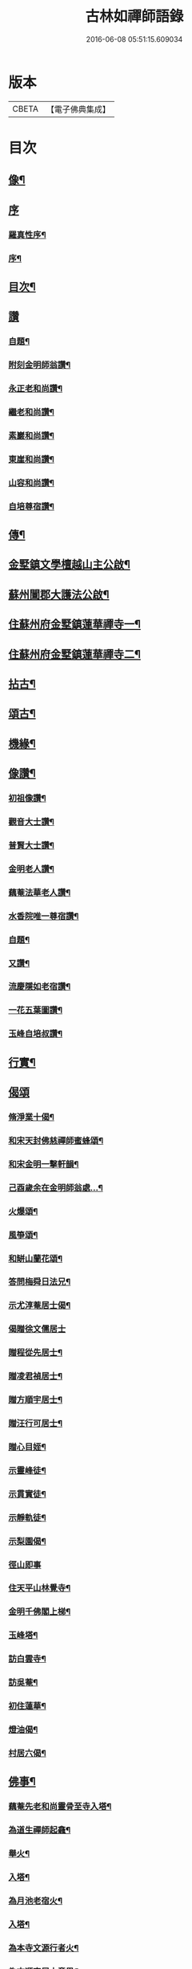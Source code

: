 #+TITLE: 古林如禪師語錄 
#+DATE: 2016-06-08 05:51:15.609034

* 版本
 |     CBETA|【電子佛典集成】|

* 目次
** [[file:KR6q0491_001.txt::001-0091a1][像¶]]
** [[file:KR6q0491_001.txt::001-0091a12][序]]
*** [[file:KR6q0491_001.txt::001-0091a13][羅真性序¶]]
*** [[file:KR6q0491_001.txt::001-0091c2][序¶]]
** [[file:KR6q0491_001.txt::001-0092b12][目次¶]]
** [[file:KR6q0491_001.txt::001-0092c11][讚]]
*** [[file:KR6q0491_001.txt::001-0092c12][自題¶]]
*** [[file:KR6q0491_001.txt::001-0092c16][附刻金明師翁讚¶]]
*** [[file:KR6q0491_001.txt::001-0092c19][永正老和尚讚¶]]
*** [[file:KR6q0491_001.txt::001-0092c24][繼老和尚讚¶]]
*** [[file:KR6q0491_001.txt::001-0092c28][素巖和尚讚¶]]
*** [[file:KR6q0491_001.txt::001-0093a2][東崖和尚讚¶]]
*** [[file:KR6q0491_001.txt::001-0093a5][山容和尚讚¶]]
*** [[file:KR6q0491_001.txt::001-0093a10][自培尊宿讚¶]]
** [[file:KR6q0491_001.txt::001-0093a22][傳¶]]
** [[file:KR6q0491_001.txt::001-0093c22][金墅鎮文學檀越山主公啟¶]]
** [[file:KR6q0491_001.txt::001-0094a12][蘇州闔郡大護法公啟¶]]
** [[file:KR6q0491_001.txt::001-0094c4][住蘇州府金墅鎮蓮華禪寺一¶]]
** [[file:KR6q0491_002.txt::002-0096c3][住蘇州府金墅鎮蓮華禪寺二¶]]
** [[file:KR6q0491_003.txt::003-0098c3][拈古¶]]
** [[file:KR6q0491_003.txt::003-0100a22][頌古¶]]
** [[file:KR6q0491_004.txt::004-0102b3][機緣¶]]
** [[file:KR6q0491_004.txt::004-0103a2][像讚¶]]
*** [[file:KR6q0491_004.txt::004-0103a3][初祖像讚¶]]
*** [[file:KR6q0491_004.txt::004-0103a7][觀音大士讚¶]]
*** [[file:KR6q0491_004.txt::004-0103a11][普賢大士讚¶]]
*** [[file:KR6q0491_004.txt::004-0103a14][金明老人讚¶]]
*** [[file:KR6q0491_004.txt::004-0103a18][藕菴法華老人讚¶]]
*** [[file:KR6q0491_004.txt::004-0103a21][水香院唯一尊宿讚¶]]
*** [[file:KR6q0491_004.txt::004-0103a24][自題¶]]
*** [[file:KR6q0491_004.txt::004-0103a28][又讚¶]]
*** [[file:KR6q0491_004.txt::004-0103b2][流慶隱如老宿讚¶]]
*** [[file:KR6q0491_004.txt::004-0103b6][一花五葉圖讚¶]]
*** [[file:KR6q0491_004.txt::004-0103b9][玉峰自培叔讚¶]]
** [[file:KR6q0491_004.txt::004-0103b12][行實¶]]
** [[file:KR6q0491_004.txt::004-0103c24][偈頌]]
*** [[file:KR6q0491_004.txt::004-0103c25][脩淨業十偈¶]]
*** [[file:KR6q0491_004.txt::004-0104a16][和宋天封佛慈禪師蜜蜂頌¶]]
*** [[file:KR6q0491_004.txt::004-0104a27][和宋金明一擊軒韻¶]]
*** [[file:KR6q0491_004.txt::004-0104b6][己酉歲余在金明師翁處…¶]]
*** [[file:KR6q0491_004.txt::004-0104b9][火爆頌¶]]
*** [[file:KR6q0491_004.txt::004-0104b12][風箏頌¶]]
*** [[file:KR6q0491_004.txt::004-0104b17][和缾山蘭花頌¶]]
*** [[file:KR6q0491_004.txt::004-0104b24][答問梅舜日法兄¶]]
*** [[file:KR6q0491_004.txt::004-0104b27][示尤淳菴居士偈¶]]
*** [[file:KR6q0491_004.txt::004-0104b29][偈贈徐文儒居士]]
*** [[file:KR6q0491_004.txt::004-0104c4][贈程從先居士¶]]
*** [[file:KR6q0491_004.txt::004-0104c7][贈凌君禎居士¶]]
*** [[file:KR6q0491_004.txt::004-0104c10][贈方順宇居士¶]]
*** [[file:KR6q0491_004.txt::004-0104c13][贈汪行可居士¶]]
*** [[file:KR6q0491_004.txt::004-0104c16][贈心目姪¶]]
*** [[file:KR6q0491_004.txt::004-0104c19][示靈峰徒¶]]
*** [[file:KR6q0491_004.txt::004-0104c22][示貫實徒¶]]
*** [[file:KR6q0491_004.txt::004-0104c25][示靜軌徒¶]]
*** [[file:KR6q0491_004.txt::004-0104c28][示梨園偈¶]]
*** [[file:KR6q0491_004.txt::004-0104c30][徑山即事]]
*** [[file:KR6q0491_004.txt::004-0105a4][住天平山林覺寺¶]]
*** [[file:KR6q0491_004.txt::004-0105a8][金明千佛閣上梯¶]]
*** [[file:KR6q0491_004.txt::004-0105a12][玉峰塔¶]]
*** [[file:KR6q0491_004.txt::004-0105a14][訪白雲寺¶]]
*** [[file:KR6q0491_004.txt::004-0105a17][訪吳菴¶]]
*** [[file:KR6q0491_004.txt::004-0105a20][初住蓮華¶]]
*** [[file:KR6q0491_004.txt::004-0105a23][燈油偈¶]]
*** [[file:KR6q0491_004.txt::004-0105a28][村居六偈¶]]
** [[file:KR6q0491_004.txt::004-0105b12][佛事¶]]
*** [[file:KR6q0491_004.txt::004-0105b13][藕菴先老和尚靈骨至寺入塔¶]]
*** [[file:KR6q0491_004.txt::004-0105b20][為道生禪師起龕¶]]
*** [[file:KR6q0491_004.txt::004-0105b23][舉火¶]]
*** [[file:KR6q0491_004.txt::004-0105b29][入塔¶]]
*** [[file:KR6q0491_004.txt::004-0105c2][為月池老宿火¶]]
*** [[file:KR6q0491_004.txt::004-0105c5][入塔¶]]
*** [[file:KR6q0491_004.txt::004-0105c9][為本寺文源行者火¶]]
*** [[file:KR6q0491_004.txt::004-0105c12][為方順宇居士童男¶]]
*** [[file:KR6q0491_004.txt::004-0105c16][埋義犬語¶]]

* 卷
[[file:KR6q0491_001.txt][古林如禪師語錄 1]]
[[file:KR6q0491_002.txt][古林如禪師語錄 2]]
[[file:KR6q0491_003.txt][古林如禪師語錄 3]]
[[file:KR6q0491_004.txt][古林如禪師語錄 4]]


